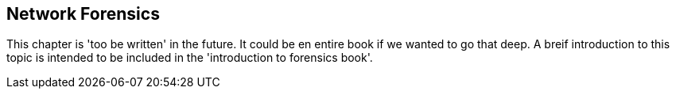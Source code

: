 == Network Forensics

This chapter is 'too be written' in the future.  It could be en entire book if we wanted to go that deep. A breif introduction to this topic is intended to be included in the 'introduction to forensics book'.